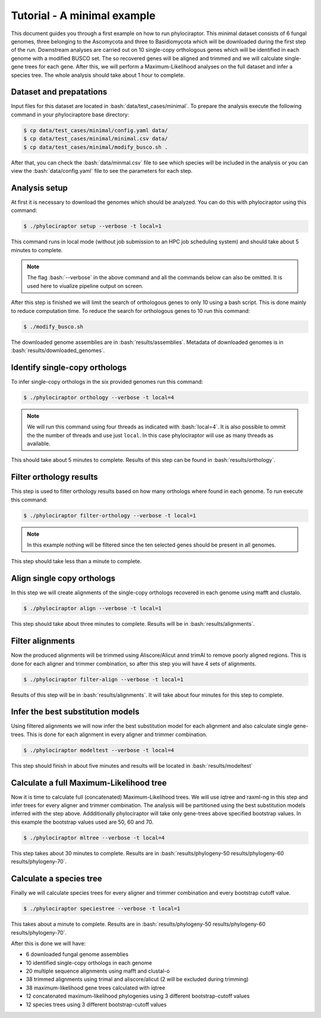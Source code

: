 .. role:: bash(code)
    :language: bash

============================
Tutorial - A minimal example
============================

This document guides you through a first example on how to run phylociraptor. This minimal dataset consists of 6 fungal genomes, three belonging to the Ascomycota and three to
Basidiomycota which will be downloaded during the first step of the run. Downstream analyses are carried out on 10 single-copy orthologous genes which will be identified in each genome with a modified BUSCO set.
The so recovered genes will be aligned and trimmed and we will calculate single-gene trees for each gene. After this, we will perform a Maximum-Likelihood analyses on the full dataset and infer a species tree. The whole analysis should take about 1 hour to complete.

------------------------
Dataset and prepatations
------------------------

Input files for this dataset are located in :bash:`data/test_cases/minimal`. To prepare the analysis execute the following command in your phylociraptore base directory:

.. code-block:: bash
        
        $ cp data/test_cases/minimal/config.yaml data/
        $ cp data/test_cases/minimal/minimal.csv data/
        $ cp data/test_cases/minimal/modify_busco.sh .


After that, you can check the :bash:`data/minmal.csv` file to see which species will be included in the analysis or you can view the :bash:`data/config.yaml` file to see
the parameters for each step.

-----------------------
Analysis setup
-----------------------

At first it is necessary to download the genomes which should be analyzed. You can do this with phylociraptor using this command:

.. code-block:: bash

        $ ./phylociraptor setup --verbose -t local=1

This command runs in local mode (without job submission to an HPC job scheduling system) and should take about 5 minutes to complete.


.. note::
        
        The flag :bash:`--verbose` in the above command and all the commands below can also be omitted. It is used here to viualize pipeline output on screen.

After this step is finished we will limit the search of orthologous genes to only 10 using a bash script. This is done mainly to reduce computation time. To reduce the search for orthologous genes to 10 run this command:

.. code-block:: bash

        $ ./modify_busco.sh

The downloaded genome assemblies are in :bash:`results/assemblies`. Metadata of downloaded genomes is in :bash:`results/downloaded_genomes`.

--------------------------------------------------
Identify single-copy orthologs
--------------------------------------------------

To infer single-copy orthologs in the six provided genomes run this command:

.. code-block:: bash
        
        $ ./phylociraptor orthology --verbose -t local=4


.. note::
        
        We will run this command using four threads as indicated with :bash:`local=4`. It is also possible to ommit the the number of threads and use just ``local``. In this case phylociraptor will use as many threads as available.

This should take about 5 minutes to complete. Results of this step can be found in :bash:`results/orthology`.


--------------------------------
Filter orthology results
--------------------------------

This step is used to filter orthology results based on how many orthologs where found in each genome. To run execute this command:

.. code-block:: bash
        
        $ ./phylociraptor filter-orthology --verbose -t local=1


.. note::
       
        In this example nothing will be filtered since the ten selected genes should be present in all genomes.

This step should take less than a minute to complete.

------------------------------
Align single copy orthologs
------------------------------

In this step we will create alignments of the single-copy orthologs recovered in each genome using mafft and clustalo.


.. code-block:: bash

        $ ./phylociraptor align --verbose -t local=1

This step should take about three minutes to complete. Results will be in :bash:`results/alignments`.


------------------------------
Filter alignments
------------------------------

Now the produced alignments will be trimmed using Aliscore/Alicut annd trimAl to remove poorly aligned regions. This is done for each aligner and trimmer combination, so after this step you will have 4 sets of alignments.

 
.. code-block:: bash

        $ ./phylociraptor filter-align --verbose -t local=1

Results of this step will be in :bash:`results/alignments`. It will take about four minutes for this step to complete.


----------------------------------
Infer the best substitution models
----------------------------------

Using filtered alignments we will now infer the best substitution model for each alignment and also calculate single gene-trees. This is done for each alignment in every aligner and trimmer combination.


.. code-block:: bash

        $ ./phylociraptor modeltest --verbose -t local=4

This step should finish in about five minutes and results will be located in :bash:`results/modeltest`

----------------------------------------
Calculate a full Maximum-Likelihood tree
----------------------------------------

Now it is time to calculate full (concatenated) Maximum-Likelihood trees. We will use iqtree and raxml-ng in this step and infer trees for every aligner and trimmer combination. The analysis will be partitioned using the best substitution models inferred with the step above. Addditionally phylociraptor will take only gene-trees above specified bootstrap values. In this example the bootstrap values used are 50, 60 and 70.


.. code-block:: bash

        $ ./phylociraptor mltree --verbose -t local=4

This step takes about 30 minutes to complete. Results are in :bash:`results/phylogeny-50 results/phylogeny-60 results/phylogeny-70`.


----------------------------------------
Calculate a species tree
----------------------------------------

Finally we will calculate species trees for every aligner and trimmer combination and every bootstrap cutoff value.


.. code-block:: bash

        $ ./phylociraptor speciestree --verbose -t local=1

This takes about a minute to complete. Results are in :bash:`results/phylogeny-50 results/phylogeny-60 results/phylogeny-70`.


After this is done we will have:

- 6 downloaded fungal genome assemblies
- 10 identified single-copy orthologs in each genome
- 20 multiple sequence alignments using mafft and clustal-o
- 38 trimmed alignments using trimal and aliscore/alicut (2 will be excluded during trimming)
- 38 maximum-likelihood gene trees calculated with iqtree
- 12 concatenated maximum-likelihood phylogenies using 3 different bootstrap-cutoff values
- 12 species trees using 3 different bootstrap-cutoff values



